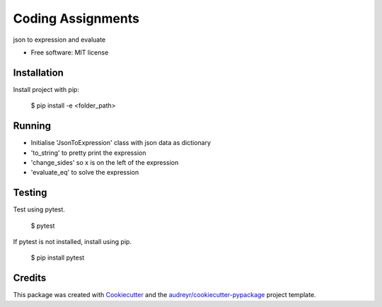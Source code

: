 ==================
Coding Assignments
==================


.. image:: https://img.shields.io/pypi/v/cleartax_assignments.svg
        :target: https://pypi.python.org/pypi/cleartax_assignments

.. image:: https://img.shields.io/travis/meghatithi/cleartax_assignments.svg
        :target: https://travis-ci.org/meghatithi/cleartax_assignments

.. image:: https://readthedocs.org/projects/cleartax-assignments/badge/?version=latest
        :target: https://cleartax-assignments.readthedocs.io/en/latest/?badge=latest
        :alt: Documentation Status




json to expression and evaluate


* Free software: MIT license



Installation
------------

Install project with pip:

    $ pip install -e <folder_path>


	
Running
-------

* Initialise 'JsonToExpression' class with json data as dictionary
* 'to_string' to pretty print the expression
* 'change_sides' so x is on the left of the expression
* 'evaluate_eq' to solve the expression



Testing
-------   

Test using pytest.

	$ pytest


If pytest is not installed, install using pip.

	$ pip install pytest

Credits
-------

This package was created with Cookiecutter_ and the `audreyr/cookiecutter-pypackage`_ project template.

.. _Cookiecutter: https://github.com/audreyr/cookiecutter
.. _`audreyr/cookiecutter-pypackage`: https://github.com/audreyr/cookiecutter-pypackage

